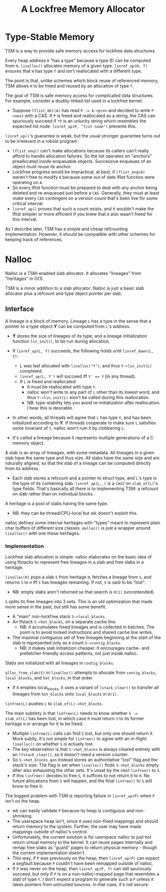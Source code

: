 #+TITLE: A Lockfree Memory Allocator
#+LaTeX_HEADER:\usepackage{parskip}
#+LaTeX_HEADER:\usepackage{paralist}
#+LaTeX_HEADER:\usepackage{enumitem}
#+LaTeX_HEADER:\let\itemize\compactitem
#+LaTeX_HEADER:\setlist[itemize,1]{label=$\bullet$}
#+LaTeX_HEADER:\setlist[itemize,2]{label=$\bullet$}
#+LaTeX_HEADER:\setlist[itemize,3]{label=$\bullet$}
#+LaTeX_HEADER:\setlist[itemize,4]{label=$\bullet$}
#+LATEX_HEADER:\renewlist{itemize}{itemize}{4}

* Type-Stable Memory
TSM is a way to provide safe memory access for lockfree data structures.

Every heap address ~H~ "has a type" because a type ID can be computed from
~H~. ~linalloc()~ allocates memory of a given type. ~linref_up(H, T)~ ensures
that ~H~ has type ~T~ and isn't reallocated with a different type.

The point is that, unlike schemes which block reuse of referenced memory,
TSM allows ~H~ to be freed and reused by an allocation of type ~T~.

The goal of TSM is safe memory access for complicated data structures. For
example, consider a doubly-linked list used in a lockfree kernel:
- Suppose ~lflist_del(A)~ has read ~P := A->prev~ and decided to write
  ~P->next~ with a CAS. If ~P~ is freed and reallocated as a string, the CAS
  can spuriously succeed if ~*P~ is an unlucky string which resembles the
  expected list node. ~linref_up(P, "list node")~ prevents this.

~linref_up()~'s guarantee is weak, but the usual stronger guarantee
turns out to be irrelevant in a robust program.
- ~lflist_enq()~ can't make allocations because its callers can't
  really afford to handle allocation failures. So the list operates on
  "anchors" preallocated inside enqueuable objects. Successive enqueues of
  an object must reuse its anchor.
- Lockfree progress would be impractical, at best, if ~lflist_enq(A)~
  weren't free to modify ~A~ because some out of date lflist function were
  operating on ~A~.
- So every lflist function must be prepared to deal with any anchor
  being deleted and re-enqueued just before a ~CAS~. Generally, they must at
  least make every ~CAS~ contingent on a version count that's been live for
  some critical interval.
- ~linref_up()~ proves that such a count exists, and it wouldn't make
  the lflist simpler or more efficient if you knew that ~A~ also wasn't
  freed for this interval.

As I describe later, TSM has a simple and cheap refcounting
implementation. However, it should be compatible with other schemes for
keeping track of references.

* Nalloc

Nalloc is a TSM-enabled slab allocator. It allocates "lineages" from
"heritages" in O(1).

TSM is a minor addition to a slab allocator. Nalloc is just a basic slab
allocator plus a refcount and type object pointer per slab.


** Interface
:PROPERTIES:
:UNNUMBERED: t
:END:

A lineage is a block of memory. Lineage ~L~ has a type in the sense that a
pointer to a type object *Y* can be computed from ~L~'s address.
- *Y* stores the size of lineages of its type; and a lineage initialization
  function ~lin_init()~, to be run during allocation.
- If ~linref_up(L, Y)~ succeeds, the following holds until ~linref_down(L, Y)~:
  - L was last allocated with ~linalloc("Y")~, and thus ~Y->lin_init(L)~ completed.
  - ~linref_up(L, Y')~ will succeed iff ~Y' == Y~ (in any thread).
  - If ~L~ is freed and reallocated:
    - It must be reallocated with type ~Y~.
    - nalloc won't write to any part of ~L~ other than its lowest
      word, and thus ~Y->lin_init(L)~ won't be called during this
      reallocation.
    - NB: type-stability lets you avoid re-initialization after
      reallocation. I hear this is desirable.
- In other words, all threads will agree that ~L~ has type ~Y~, and has been
  initialized according to *Y*. If threads cooperate to make sure ~L~
  satisfies some invariant of ~Y~, nalloc won't ruin it by clobbering ~L~.

- It's called a lineage because it represents multiple generations of
  a C memory object.

A slab is an array of lineages, with some metadata. All lineages in a
given slab have the same type and thus size. All slabs have the same size
and are naturally aligned, so that the slab of a lineage can be computed
directly from its address.
- Each slab stores a refcount and a pointer to struct type, and ~L~'s
  type is the type of its containing slab. ~linref_up(L,_)~ is a ~CAS2~ on
  ~slab_of(L)~'s type fields. That's basically all there is to implementing
  TSM: a refcount on slab rather than on individual blocks.

A heritage is a pool of slabs having the same type.
- NB: they can be thread/CPU-local but wk doesn't exploit this.
  
nalloc defines some internal heritages with "types" meant to represent
plain char buffers of different size classes. ~malloc()~ is just a wrapper
around ~linalloc()~ with one these heritages.

*** Implementation
:PROPERTIES:
:UNNUMBERED: t
:END:

Lockfree slab allocation is simple. nalloc elaborates on the basic idea of
using lfstacks to represent free lineages in a slab and free slabs in a
heritage.

~linalloc(H)~ pops a slab ~S~ from heritage ~H~, fetches a lineage from ~S~,
and returns ~S~ to ~H~ iff ~S~ has lineages remaining. If not, ~S~ is
said to be "lost".
- NB: empty slabs aren't returned so that search is ~O(1)~ (uncontended).

~S~ splits its free lineages into 3 sets. This is an old optimization that
made more sense in the past, but still has some benefit.
- A "main" non-lockfree stack ~S->local_blocks~.
- An lfstack ~S->hot_blocks~, on a separate cache line.
  - NB: it accumulates freed lineages and is collected in batches. The
    point is to avoid locked instructions and shared cache line writes.
- The maximal contiguous set of free lineages beginning at the start
  of the slab is represented only as a count ~S->contig_blocks~. 
  - NB: it makes slab initializion cheaper. It encourages cache- and
    prefetcher-friendly access patterns, not just inside nalloc.

Slabs are initialized with all lineages in ~contig_blocks~.

~alloc_from_slab(S)~ in ~linalloc()~ attempts to allocate from
~contig_blocks~, ~local_blocks~, and ~hot_blocks~, in that order.
- If it empties local_blocks, it uses a variant of ~lstack_clear()~ to
  transfer all lineages from ~hot_blocks~ onto ~local_blocks~ in ~O(1)~.

~linfree(L)~ pushes ~L~ to ~slab_of(L)->hot_blocks~.

The main subtlety is that ~linfree(L)~ needs to know whether ~S := slab_of(L)~
has been lost, in which case it must return ~S~ to its former heritage ~H~ or
arrange for it to be freed.
- Multiple ~linfree(L)~ calls can find ~S~ lost, but only one should return
  it. More subtly, it's not simple for ~linfree()~ to agree with an
  in-flight ~linalloc()~ on whether ~S~ is actually lost.
- The key observation is that ~S->hot_blocks~ is always cleared
  entirely with an ~lfstack_clear()~, so it doesn't need a version counter.
- So ~S->hot_blocks.gen~ instead stores an authoritative "lost" flag and the
  stack's size. The flag is set when ~linalloc()~ finds ~S->hot_blocks~ empty
  after also exhausting the other sets. It's unset by the next ~linfree()~
  to ~S~.
- If this ~linfree()~ decides to free ~S~, it suffices to not return it to
  ~H~. No future allocations from ~S~ will happen, and the final ~linfree()~ to
  ~S~ will know to free it.

The biggest problem with TSM is reporting failure in ~linref_up(P)~ when
~P~ isn't on the heap. 
- wk can easily validate ~P~ because its heap is contiguous and
  non-shrinking.
- The userspace heap isn't, since it uses non-fixed mappings and should
  return memory to the system. Further, the user may have made mappings
  outside of nalloc's control.
- Unfortunately, the current solution is for userspace nalloc to just
  not return virtual memory to the kernel. It can reuse pages internally
  and remap free slabs as "guard" pages to return physical memory - though
  the current implementation doesn't.
- This way, if ~P~ was previously on the heap, then ~linref_up(P)~ can expect
  a segfault because ~P~ couldn't have been remapped outside of nalloc.
- If ~P~ was never on the heap, then ~linref_up(P, Y)~ can still spuriously
  succeed, but only if ~P~ is on a non-nalloc-mapped page that resembles a
  slab of type ~Y~. I don't expect a program to generate such a ~P~ unless it
  takes pointers from untrusted sources. In that case, it's not secure.
